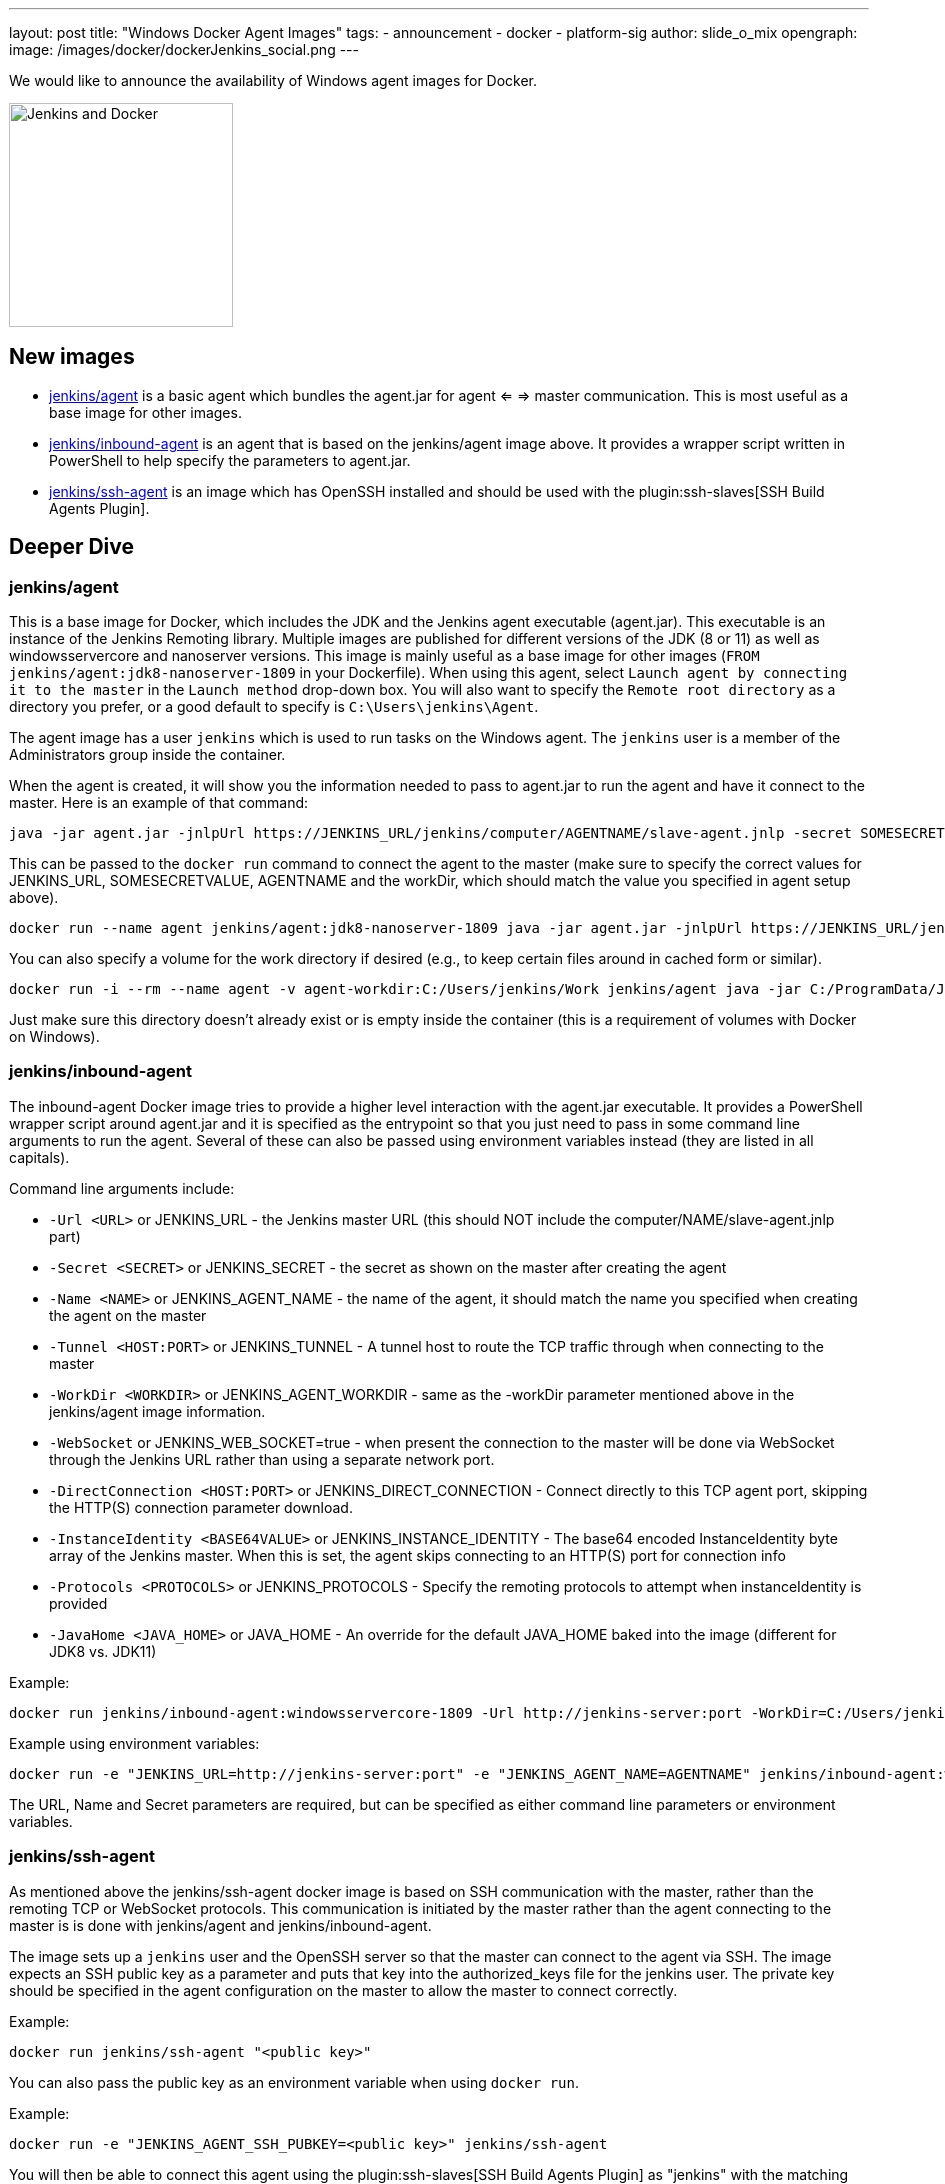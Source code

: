 ---
layout: post
title: "Windows Docker Agent Images"
tags:
- announcement
- docker
- platform-sig
author: slide_o_mix
opengraph:
  image: /images/docker/dockerJenkins_social.png
---

We would like to announce the availability of Windows agent images for Docker.

image:/images/docker/dockerJenkins.png[Jenkins and Docker, role=center, float=right, height=224]

== New images

* link:https://hub.docker.com/r/jenkins/agent[jenkins/agent] is a basic agent which bundles the agent.jar for agent <= => master communication. This is most useful as a base image for other images.

* link:https://hub.docker.com/r/jenkins/inbound-agent[jenkins/inbound-agent] is an agent that is based on the jenkins/agent image above. It provides a wrapper script written in PowerShell to help specify the parameters to agent.jar.

* link:https://hub.docker.com/r/jenkins/ssh-agent[jenkins/ssh-agent] is an image which has OpenSSH installed and should be used with the plugin:ssh-slaves[SSH Build Agents Plugin].

== Deeper Dive


=== jenkins/agent

This is a base image for Docker, which includes the JDK and the Jenkins agent executable (agent.jar). This executable is an instance of the Jenkins Remoting library. Multiple images are published for different versions of the JDK (8 or 11)
as well as windowsservercore and nanoserver versions. This image is mainly useful as a base image for other images (`FROM jenkins/agent:jdk8-nanoserver-1809` in your Dockerfile). When using this agent, select `Launch agent by connecting it to the master` in the `Launch method` drop-down box. You will also want to specify the `Remote root directory` as a directory you prefer, or a good default to specify is `C:\Users\jenkins\Agent`.

The agent image has a user `jenkins` which is used to run tasks on the Windows agent. The `jenkins` user is a member of the Administrators group inside the container.

When the agent is created, it will show you the information needed to pass to agent.jar to run the agent and have it connect to the master. Here is an example of that command:

```
java -jar agent.jar -jnlpUrl https://JENKINS_URL/jenkins/computer/AGENTNAME/slave-agent.jnlp -secret SOMESECRETVALUE -workDir "C:\Users\jenkins\Agent"
```

This can be passed to the `docker run` command to connect the agent to the master (make sure to specify the correct values for JENKINS_URL, SOMESECRETVALUE, AGENTNAME and the workDir, which should match the value you specified in agent setup above).

```
docker run --name agent jenkins/agent:jdk8-nanoserver-1809 java -jar agent.jar -jnlpUrl https://JENKINS_URL/jenkins/computer/AGENTNAME/slave-agent.jnlp -secret SOMESECRETVALUE -workDir "C:\Users\jenkins\Agent"
```

You can also specify a volume for the work directory if desired (e.g., to keep certain files around in cached form or similar).

```
docker run -i --rm --name agent -v agent-workdir:C:/Users/jenkins/Work jenkins/agent java -jar C:/ProgramData/Jenkins/agent.jar -jnlpUrl https://JENKINS_URL/jenkins/computer/AGENTNAME/slave-agent.jnlp -secret SOMESECRETVALUE -workDir C:/Users/jenkins/Work
```

Just make sure this directory doesn't already exist or is empty inside the container (this is a requirement of volumes with Docker on Windows).



=== jenkins/inbound-agent

The inbound-agent Docker image tries to provide a higher level interaction with the agent.jar executable. It provides a PowerShell wrapper script around agent.jar and it is specified as the entrypoint so that you just need to pass in some command line arguments to run the agent. Several of these can also be passed using environment variables instead (they are listed in all capitals).

Command line arguments include:

* `-Url <URL>` or JENKINS_URL - the Jenkins master URL (this should NOT include the computer/NAME/slave-agent.jnlp part)
* `-Secret <SECRET>` or JENKINS_SECRET - the secret as shown on the master after creating the agent
* `-Name <NAME>` or JENKINS_AGENT_NAME - the name of the agent, it should match the name you specified when creating the agent on the master
* `-Tunnel <HOST:PORT>` or JENKINS_TUNNEL - A tunnel host to route the TCP traffic through when connecting to the master
* `-WorkDir <WORKDIR>` or JENKINS_AGENT_WORKDIR - same as the -workDir parameter mentioned above in the jenkins/agent image information.
* `-WebSocket` or JENKINS_WEB_SOCKET=true - when present the connection to the master will be done via WebSocket through the Jenkins URL rather than using a separate network port.
* `-DirectConnection <HOST:PORT>` or JENKINS_DIRECT_CONNECTION - Connect directly to this TCP agent port, skipping the HTTP(S) connection parameter download.
* `-InstanceIdentity <BASE64VALUE>` or JENKINS_INSTANCE_IDENTITY - The base64 encoded InstanceIdentity byte array of the Jenkins master. When this is set, the agent skips connecting to an HTTP(S) port for connection info
* `-Protocols <PROTOCOLS>` or JENKINS_PROTOCOLS - Specify the remoting protocols to attempt when instanceIdentity is provided
* `-JavaHome <JAVA_HOME>` or JAVA_HOME  - An override for the default JAVA_HOME baked into the image (different for JDK8 vs. JDK11)

Example:

```
docker run jenkins/inbound-agent:windowsservercore-1809 -Url http://jenkins-server:port -WorkDir=C:/Users/jenkins/Agent -Secret <SECRET> -Name <AGENTNAME>
```

Example using environment variables:

```
docker run -e "JENKINS_URL=http://jenkins-server:port" -e "JENKINS_AGENT_NAME=AGENTNAME" jenkins/inbound-agent:windowsservercore-1809 -WorkDir=C:/Users/jenkins/Agent -Secret <SECRET> -Name <AGENTNAME>
```

The URL, Name and Secret parameters are required, but can be specified as either command line parameters or environment variables.



=== jenkins/ssh-agent

As mentioned above the jenkins/ssh-agent docker image is based on SSH communication with the master, rather than the remoting TCP or WebSocket protocols. This communication is initiated by the master rather than the agent connecting to the master is is done with jenkins/agent and jenkins/inbound-agent.

The image sets up a `jenkins` user and the OpenSSH server so that the master can connect to the agent via SSH. The image expects an SSH public key as a parameter and puts that key into the authorized_keys file for the jenkins user. The private key should be specified in the agent configuration on the master to allow the master to connect correctly.

Example:

```
docker run jenkins/ssh-agent "<public key>"
```

You can also pass the public key as an environment variable when using `docker run`.

Example:

```
docker run -e "JENKINS_AGENT_SSH_PUBKEY=<public key>" jenkins/ssh-agent
```

You will then be able to connect this agent using the plugin:ssh-slaves[SSH Build Agents Plugin] as "jenkins" with the matching private key.



== What's next?

There is an link:github.com/jenkinsci/docker/pull/924[open PR] to create a Windows based Docker image for a Jenkins master. There hasn't been a lot of requests for this, but to make the offerings complete for Windows users, the PR was created.
